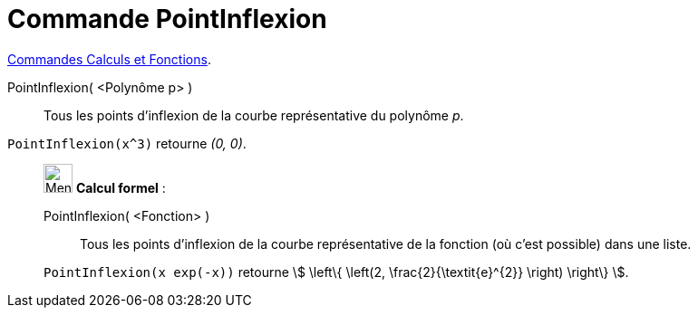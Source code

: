 = Commande PointInflexion
:page-en: commands/InflectionPoint
ifdef::env-github[:imagesdir: /fr/modules/ROOT/assets/images]

xref:/commands/Commandes_Calculs_et_Fonctions.adoc[Commandes Calculs et Fonctions].

PointInflexion( <Polynôme p> )::
  Tous les points d’inflexion de la courbe représentative du polynôme _p_.

[EXAMPLE]
====

`++PointInflexion(x^3)++` retourne _(0, 0)_.

====



_____________________________________________________________


image:32px-Menu_view_cas.svg.png[Menu view cas.svg,width=32,height=32] *Calcul formel* :


PointInflexion( <Fonction> )::
  Tous les points d’inflexion de la courbe représentative de la fonction (où c'est possible) dans une liste.

[EXAMPLE]
====
`++PointInflexion(x exp(-x))++` retourne stem:[ \left\{ \left(2, \frac{2}{\textit{e}^{2}} \right) \right\} ].

====
